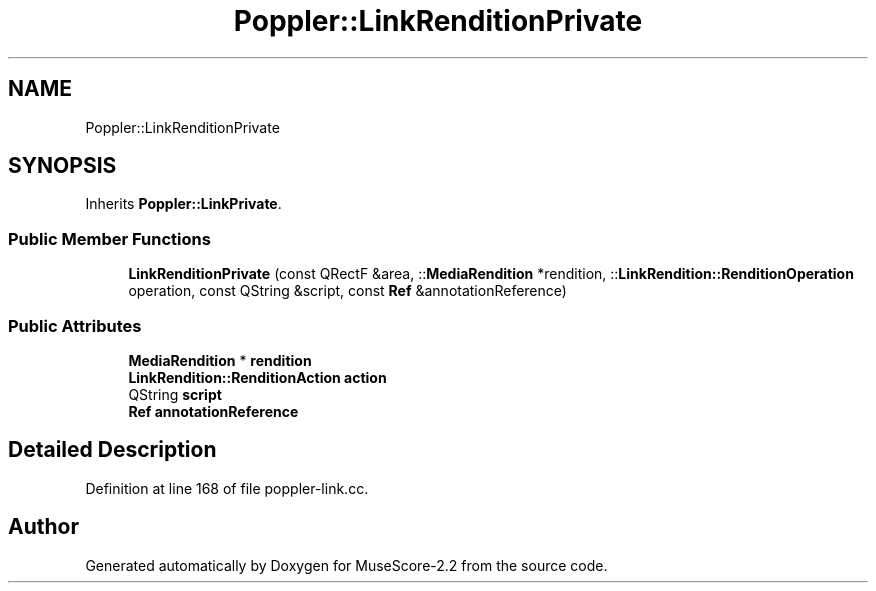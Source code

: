 .TH "Poppler::LinkRenditionPrivate" 3 "Mon Jun 5 2017" "MuseScore-2.2" \" -*- nroff -*-
.ad l
.nh
.SH NAME
Poppler::LinkRenditionPrivate
.SH SYNOPSIS
.br
.PP
.PP
Inherits \fBPoppler::LinkPrivate\fP\&.
.SS "Public Member Functions"

.in +1c
.ti -1c
.RI "\fBLinkRenditionPrivate\fP (const QRectF &area, ::\fBMediaRendition\fP *rendition, ::\fBLinkRendition::RenditionOperation\fP operation, const QString &script, const \fBRef\fP &annotationReference)"
.br
.in -1c
.SS "Public Attributes"

.in +1c
.ti -1c
.RI "\fBMediaRendition\fP * \fBrendition\fP"
.br
.ti -1c
.RI "\fBLinkRendition::RenditionAction\fP \fBaction\fP"
.br
.ti -1c
.RI "QString \fBscript\fP"
.br
.ti -1c
.RI "\fBRef\fP \fBannotationReference\fP"
.br
.in -1c
.SH "Detailed Description"
.PP 
Definition at line 168 of file poppler\-link\&.cc\&.

.SH "Author"
.PP 
Generated automatically by Doxygen for MuseScore-2\&.2 from the source code\&.

